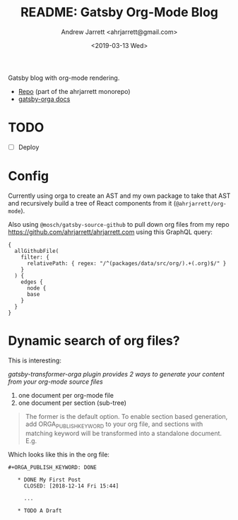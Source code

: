 #+TITLE: README: Gatsby Org-Mode Blog
#+AUTHOR: Andrew Jarrett <ahrjarrett@gmail.com>
#+DATE: <2019-03-13 Wed>
#+TAGS: @documentation @graphql

Gatsby blog with org-mode rendering.

- [[https://github.com/ahrjarrett/ahrjarrett.com/tree/master/packages/blog][Repo]] (part of the ahrjarrett monorepo)
- [[https://xiaoxinghu.github.io/orgajs/docs/generate-static-website-with-gatsby][gatsby-orga docs]]
  

* TODO
- [ ] Deploy

* Config

Currently using orga to create an AST and my own package to take that AST and recursively build a tree of React components from it (~@ahrjarrett/org-mode~).

Also using ~@mosch/gatsby-source-github~ to pull down org files from my repo https://github.com/ahrjarrett/ahrjarrett.com using this GraphQL query:

#+BEGIN_SRC 
{
  allGithubFile(
    filter: {
      relativePath: { regex: "/^(packages/data/src/org/).+(.org)$/" }
    }
  ) {
    edges {
      node {
      base
    }
  }
}
#+END_SRC

* Dynamic search of org files?

This is interesting:

/gatsby-transformer-orga plugin provides 2 ways to generate your content from your org-mode source files/

1. one document per org-mode file
2. one document per section (sub-tree)

#+BEGIN_QUOTE
The former is the default option. To enable section based generation, add ORGA_PUBLISH_KEYWORD to your org file, and sections with matching keyword will be transformed into a standalone document. E.g.
#+END_QUOTE

Which looks like this in the org file:

#+BEGIN_SRC 
  ,#+ORGA_PUBLISH_KEYWORD: DONE

     ,* DONE My First Post
       CLOSED: [2018-12-14 Fri 15:44]

       ...

     ,* TODO A Draft
#+END_SRC


